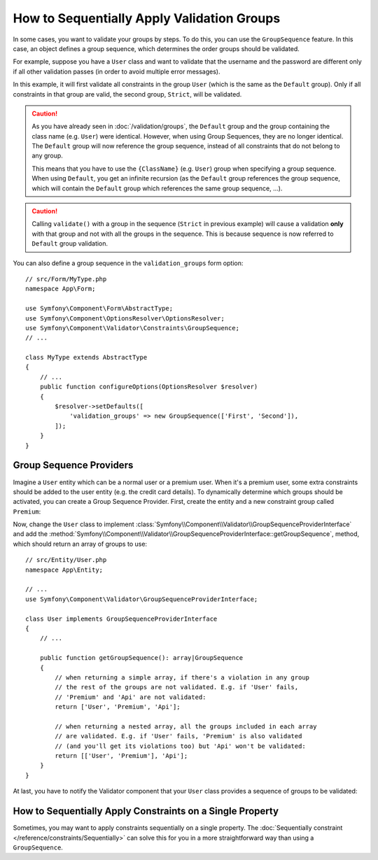 How to Sequentially Apply Validation Groups
===========================================

In some cases, you want to validate your groups by steps. To do this, you can
use the ``GroupSequence`` feature. In this case, an object defines a group
sequence, which determines the order groups should be validated.

For example, suppose you have a ``User`` class and want to validate that the
username and the password are different only if all other validation passes
(in order to avoid multiple error messages).

.. configuration-block::

    .. code-block:: php-attributes

        // src/Entity/User.php
        namespace App\Entity;

        use Symfony\Component\Security\Core\User\UserInterface;
        use Symfony\Component\Validator\Constraints as Assert;

        #[Assert\GroupSequence(['User', 'Strict'])]
        class User implements UserInterface
        {
            #[Assert\NotBlank]
            private string $username;

            #[Assert\NotBlank]
            private string $password;

            #[Assert\IsTrue(
                message: 'The password cannot match your username',
                groups: ['Strict'],
            )]
            public function isPasswordSafe()
            {
                return ($this->username !== $this->password);
            }
        }

    .. code-block:: yaml

        # config/validator/validation.yaml
        App\Entity\User:
            group_sequence:
                - User
                - Strict
            getters:
                passwordSafe:
                    - 'IsTrue':
                        message: 'The password cannot match your username'
                        groups: [Strict]
            properties:
                username:
                    - NotBlank: ~
                password:
                    - NotBlank: ~

    .. code-block:: xml

        <!-- config/validator/validation.xml -->
        <?xml version="1.0" encoding="UTF-8" ?>
        <constraint-mapping xmlns="http://symfony.com/schema/dic/constraint-mapping"
            xmlns:xsi="http://www.w3.org/2001/XMLSchema-instance"
            xsi:schemaLocation="http://symfony.com/schema/dic/constraint-mapping https://symfony.com/schema/dic/constraint-mapping/constraint-mapping-1.0.xsd">

            <class name="App\Entity\User">
                <property name="username">
                    <constraint name="NotBlank"/>
                </property>

                <property name="password">
                    <constraint name="NotBlank"/>
                </property>

                <getter property="passwordSafe">
                    <constraint name="IsTrue">
                        <option name="message">The password cannot match your username</option>
                        <option name="groups">
                            <value>Strict</value>
                        </option>
                    </constraint>
                </getter>

                <group-sequence>
                    <value>User</value>
                    <value>Strict</value>
                </group-sequence>
            </class>
        </constraint-mapping>

    .. code-block:: php

        // src/Entity/User.php
        namespace App\Entity;

        use Symfony\Component\Validator\Constraints as Assert;
        use Symfony\Component\Validator\Mapping\ClassMetadata;

        class User
        {
            public static function loadValidatorMetadata(ClassMetadata $metadata)
            {
                $metadata->addPropertyConstraint('username', new Assert\NotBlank());
                $metadata->addPropertyConstraint('password', new Assert\NotBlank());

                $metadata->addGetterConstraint('passwordSafe', new Assert\IsTrue([
                    'message' => 'The password cannot match your first name',
                    'groups'  => ['Strict'],
                ]));

                $metadata->setGroupSequence(['User', 'Strict']);
            }
        }

In this example, it will first validate all constraints in the group ``User``
(which is the same as the ``Default`` group). Only if all constraints in
that group are valid, the second group, ``Strict``, will be validated.

.. caution::

    As you have already seen in :doc:`/validation/groups`, the ``Default`` group
    and the group containing the class name (e.g. ``User``) were identical.
    However, when using Group Sequences, they are no longer identical. The
    ``Default`` group will now reference the group sequence, instead of all
    constraints that do not belong to any group.

    This means that you have to use the ``{ClassName}`` (e.g. ``User``) group
    when specifying a group sequence. When using ``Default``, you get an
    infinite recursion (as the ``Default`` group references the group
    sequence, which will contain the ``Default`` group which references the
    same group sequence, ...).

.. caution::

    Calling ``validate()`` with a group in the sequence (``Strict`` in previous
    example) will cause a validation **only** with that group and not with all
    the groups in the sequence. This is because sequence is now referred to
    ``Default`` group validation.

You can also define a group sequence in the ``validation_groups`` form option::

    // src/Form/MyType.php
    namespace App\Form;

    use Symfony\Component\Form\AbstractType;
    use Symfony\Component\OptionsResolver\OptionsResolver;
    use Symfony\Component\Validator\Constraints\GroupSequence;
    // ...

    class MyType extends AbstractType
    {
        // ...
        public function configureOptions(OptionsResolver $resolver)
        {
            $resolver->setDefaults([
                'validation_groups' => new GroupSequence(['First', 'Second']),
            ]);
        }
    }

Group Sequence Providers
------------------------

Imagine a ``User`` entity which can be a normal user or a premium user. When
it's a premium user, some extra constraints should be added to the user entity
(e.g. the credit card details). To dynamically determine which groups should
be activated, you can create a Group Sequence Provider. First, create the
entity and a new constraint group called ``Premium``:

.. configuration-block::

    .. code-block:: php-attributes

        // src/Entity/User.php
        namespace App\Entity;

        use Symfony\Component\Validator\Constraints as Assert;

        class User
        {
            #[Assert\NotBlank]
            private string $name;

            #[Assert\CardScheme(
                schemes: [Assert\CardScheme::VISA],
                groups: ['Premium'],
            )]
            private string $creditCard;

            // ...
        }

    .. code-block:: yaml

        # config/validator/validation.yaml
        App\Entity\User:
            properties:
                name:
                    - NotBlank: ~
                creditCard:
                    - CardScheme:
                        schemes: [VISA]
                        groups: [Premium]

    .. code-block:: xml

        <!-- config/validator/validation.xml -->
        <?xml version="1.0" encoding="UTF-8" ?>
        <constraint-mapping xmlns="http://symfony.com/schema/dic/constraint-mapping"
            xmlns:xsi="http://www.w3.org/2001/XMLSchema-instance"
            xsi:schemaLocation="http://symfony.com/schema/dic/constraint-mapping https://symfony.com/schema/dic/constraint-mapping/constraint-mapping-1.0.xsd">

            <class name="App\Entity\User">
                <property name="name">
                    <constraint name="NotBlank"/>
                </property>

                <property name="creditCard">
                    <constraint name="CardScheme">
                        <option name="schemes">
                            <value>VISA</value>
                        </option>
                        <option name="groups">
                            <value>Premium</value>
                        </option>
                    </constraint>
                </property>

                <!-- ... -->
            </class>
        </constraint-mapping>

    .. code-block:: php

        // src/Entity/User.php
        namespace App\Entity;

        use Symfony\Component\Validator\Constraints as Assert;
        use Symfony\Component\Validator\Mapping\ClassMetadata;

        class User
        {
            private string $name;
            private string $creditCard;

            // ...

            public static function loadValidatorMetadata(ClassMetadata $metadata)
            {
                $metadata->addPropertyConstraint('name', new Assert\NotBlank());
                $metadata->addPropertyConstraint('creditCard', new Assert\CardScheme([
                    'schemes' => [Assert\CardScheme::VISA],
                    'groups'  => ['Premium'],
                ]));
            }
        }

Now, change the ``User`` class to implement
:class:`Symfony\\Component\\Validator\\GroupSequenceProviderInterface` and
add the
:method:`Symfony\\Component\\Validator\\GroupSequenceProviderInterface::getGroupSequence`,
method, which should return an array of groups to use::

    // src/Entity/User.php
    namespace App\Entity;

    // ...
    use Symfony\Component\Validator\GroupSequenceProviderInterface;

    class User implements GroupSequenceProviderInterface
    {
        // ...

        public function getGroupSequence(): array|GroupSequence
        {
            // when returning a simple array, if there's a violation in any group
            // the rest of the groups are not validated. E.g. if 'User' fails,
            // 'Premium' and 'Api' are not validated:
            return ['User', 'Premium', 'Api'];

            // when returning a nested array, all the groups included in each array
            // are validated. E.g. if 'User' fails, 'Premium' is also validated
            // (and you'll get its violations too) but 'Api' won't be validated:
            return [['User', 'Premium'], 'Api'];
        }
    }

At last, you have to notify the Validator component that your ``User`` class
provides a sequence of groups to be validated:

.. configuration-block::

    .. code-block:: php-attributes

        // src/Entity/User.php
        namespace App\Entity;

        // ...

        #[Assert\GroupSequenceProvider]
        class User implements GroupSequenceProviderInterface
        {
            // ...
        }

    .. code-block:: yaml

        # config/validator/validation.yaml
        App\Entity\User:
            group_sequence_provider: true

    .. code-block:: xml

        <!-- config/validator/validation.xml -->
        <?xml version="1.0" encoding="UTF-8" ?>
        <constraint-mapping xmlns="http://symfony.com/schema/dic/constraint-mapping"
            xmlns:xsi="http://www.w3.org/2001/XMLSchema-instance"
            xsi:schemaLocation="http://symfony.com/schema/dic/constraint-mapping
                https://symfony.com/schema/dic/constraint-mapping/constraint-mapping-1.0.xsd">

            <class name="App\Entity\User">
                <group-sequence-provider/>
                <!-- ... -->
            </class>
        </constraint-mapping>

    .. code-block:: php

        // src/Entity/User.php
        namespace App\Entity;

        // ...
        use Symfony\Component\Validator\Mapping\ClassMetadata;

        class User implements GroupSequenceProviderInterface
        {
            // ...

            public static function loadValidatorMetadata(ClassMetadata $metadata)
            {
                $metadata->setGroupSequenceProvider(true);
                // ...
            }
        }

How to Sequentially Apply Constraints on a Single Property
----------------------------------------------------------

Sometimes, you may want to apply constraints sequentially on a single
property. The :doc:`Sequentially constraint </reference/constraints/Sequentially>`
can solve this for you in a more straightforward way than using a ``GroupSequence``.
